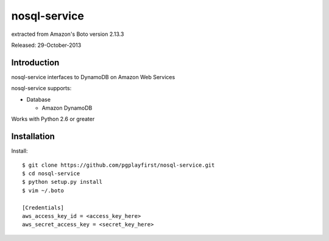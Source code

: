 ####
nosql-service
####
extracted from Amazon's Boto version 2.13.3

Released: 29-October-2013

************
Introduction
************

nosql-service interfaces to DynamoDB on Amazon Web Services

nosql-service supports:

* Database

  * Amazon DynamoDB

Works with Python 2.6 or greater

************
Installation
************

Install:

::

	$ git clone https://github.com/pgplayfirst/nosql-service.git
	$ cd nosql-service
	$ python setup.py install
	$ vim ~/.boto
	
	[Credentials]
	aws_access_key_id = <access_key_here>
	aws_secret_access_key = <secret_key_here>
